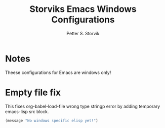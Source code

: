 #+TITLE: Storviks Emacs Windows Configurations
#+AUTHOR: Petter S. Storvik
#+EMAIL: petterstorvik@gmail.com
#+PROPERTY: header-args    :results silent
#+HTML_HEAD: <link rel="stylesheet" type="text/css" href="style.css" />

* Notes
Theese configurations for Emacs are windows only!
* Empty file fix
This fixes org-babel-load-file wrong type stringp error by adding temporary emacs-lisp src block.

#+begin_src emacs-lisp
  (message "No windows specific elisp yet!")
#+end_src
